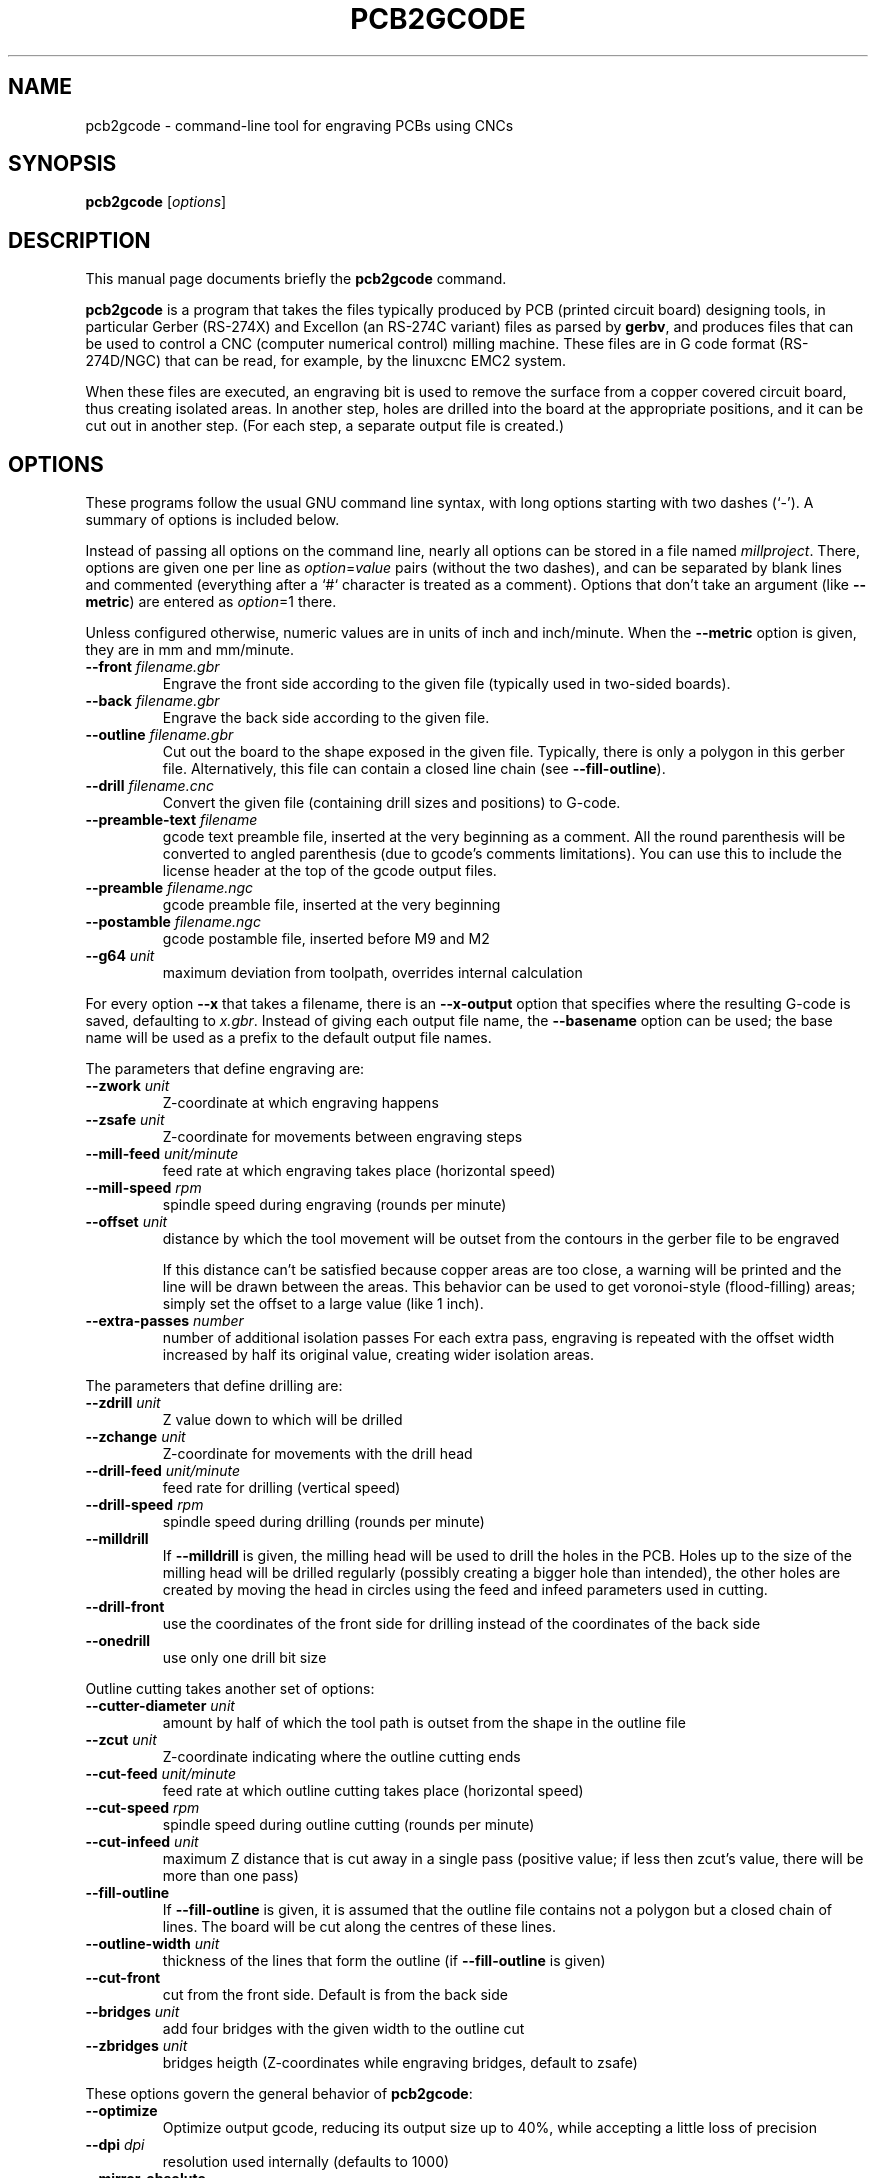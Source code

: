.TH PCB2GCODE 1 "2014-12-05"
.\" Please adjust this date whenever revising the manpage.
.SH NAME
pcb2gcode \- command-line tool for engraving PCBs using CNCs
.SH SYNOPSIS
.B pcb2gcode
.RI [ options ]
.SH DESCRIPTION
This manual page documents briefly the \fBpcb2gcode\fP command.
.PP
\fBpcb2gcode\fP is a program that takes the files typically produced by PCB
(printed circuit board) designing tools, in particular Gerber (RS-274X) and
Excellon (an RS-274C variant) files as parsed by \fBgerbv\fP, and produces
files that can be used to control a CNC (computer numerical control) milling
machine. These files are in G code format (RS-274D/NGC) that can be read, for
example, by the linuxcnc EMC2 system.

When these files are executed, an engraving bit is used to remove the surface
from a copper covered circuit board, thus creating isolated areas. In another
step, holes are drilled into the board at the appropriate positions, and it can
be cut out in another step. (For each step, a separate output file is created.)
.SH OPTIONS
These programs follow the usual GNU command line syntax, with long
options starting with two dashes (`-').
A summary of options is included below.

Instead of passing all options on the command line, nearly all options can be
stored in a file named \fImillproject\fP. There, options are given one per line
as \fIoption\fP=\fIvalue\fP pairs (without the two dashes), and can be
separated by blank lines and commented (everything after a `#` character is
treated as a comment). Options that don't take an argument (like
\fB\-\-metric\fP) are entered as \fIoption\fP=1 there.

Unless configured otherwise, numeric values are in units of inch and
inch/minute. When the \fB\-\-metric\fP option is given, they are in mm and
mm/minute.

.TP
\fB\-\-front\fP \fIfilename.gbr\fP
Engrave the front side according to the given file (typically used in two-sided
boards).
.TP
\fB\-\-back\fP \fIfilename.gbr\fP
Engrave the back side according to the given file.
.TP
\fB\-\-outline\fP \fIfilename.gbr\fP
Cut out the board to the shape exposed in the given file. Typically, there is
only a polygon in this gerber file. Alternatively, this file can contain a
closed line chain (see \fB\-\-fill-outline\fP).
.TP
\fB\-\-drill\fP \fIfilename.cnc\fP
Convert the given file (containing drill sizes and positions) to G-code.
.TP
\fB\-\-preamble-text\fP \fIfilename\fP
gcode text preamble file, inserted at the very beginning as a comment. All the
round parenthesis will be converted to angled parenthesis (due to gcode's 
comments limitations). You can use this to include the license header at the 
top of the gcode output files.
.TP
\fB\-\-preamble\fP \fIfilename.ngc\fP
gcode preamble file, inserted at the very beginning
.TP
\fB\-\-postamble\fP \fIfilename.ngc\fP
gcode postamble file, inserted before M9 and M2
.TP
\fB\-\-g64\fP \fIunit\fP
maximum deviation from toolpath, overrides internal calculation

.PP
For every option \fB\-\-x\fP that takes a filename, there is an
\fB\-\-x\-output\fP option that specifies where the resulting G-code is saved,
defaulting to \fIx.gbr\fP. Instead of giving each output file name, the
\fB\-\-basename\fP option can be used; the base name will be used as a prefix
to the default output file names.

.PP
The parameters that define engraving are:
.TP
\fB\-\-zwork\fP \fIunit\fP
Z-coordinate at which engraving happens
.TP
\fB\-\-zsafe\fP \fIunit\fP
Z-coordinate for movements between engraving steps
.TP
\fB\-\-mill\-feed\fP \fIunit/minute\fP
feed rate at which engraving takes place (horizontal speed)
.TP
\fB\-\-mill\-speed\fP \fIrpm\fP
spindle speed during engraving (rounds per minute)
.TP
\fB\-\-offset\fP \fIunit\fP
distance by which the tool movement will be outset from the contours in the
gerber file to be engraved

If this distance can't be satisfied because copper areas are too close, a
warning will be printed and the line will be drawn between the areas. This
behavior can be used to get voronoi-style (flood-filling) areas; simply set the
offset to a large value (like 1 inch).
.TP
\fB\-\-extra\-passes\fP \fInumber\fP
number of additional isolation passes
For each extra pass, engraving is repeated with the offset width increased by
half its original value, creating wider isolation areas.

.PP
The parameters that define drilling are:
.TP
\fB\-\-zdrill\fP \fIunit\fP
Z value down to which will be drilled
.TP
\fB\-\-zchange\fP \fIunit\fP
Z-coordinate for movements with the drill head
.TP
\fB\-\-drill\-feed\fP \fIunit/minute\fP
feed rate for drilling (vertical speed)
.TP
\fB\-\-drill-speed\fP \fIrpm\fP
spindle speed during drilling (rounds per minute)
.TP
\fB\-\-milldrill\fP
If \fB\-\-milldrill\fP is given, the milling head will be used to drill the
holes in the PCB. Holes up to the size of the milling head will be drilled
regularly (possibly creating a bigger hole than intended), the other holes are
created by moving the head in circles using the feed and infeed parameters used
in cutting.
.TP
\fB\-\-drill\-front\fP
use the coordinates of the front side for drilling instead of the coordinates
of the back side
.TP
\fB\-\-onedrill\fP
use only one drill bit size

.PP
Outline cutting takes another set of options:
.TP
\fB\-\-cutter\-diameter\fP \fIunit\fP
amount by half of which the tool path is outset from the shape in the outline
file
.TP
\fB\-\-zcut\fP \fIunit\fP
Z-coordinate indicating where the outline cutting ends
.TP
\fB\-\-cut\-feed\fP \fIunit/minute\fP
feed rate at which outline cutting takes place (horizontal speed)
.TP
\fB\-\-cut\-speed\fP \fIrpm\fP
spindle speed during outline cutting (rounds per minute)
.TP
\fB\-\-cut\-infeed\fP \fIunit\fP
maximum Z distance that is cut away in a single pass (positive value; if less
then zcut's value, there will be more than one pass)
.TP
\fB\-\-fill\-outline\fP
If \fB\-\-fill-outline\fP is given, it is assumed that the outline file
contains not a polygon but a closed chain of lines. The board will be cut along
the centres of these lines.
.TP
\fB\-\-outline\-width \fIunit\fP\fP
thickness of the lines that form the outline (if \fB\-\-fill-outline\fP is given)
.TP
\fB\-\-cut\-front\fP
cut from the front side. Default is from the back side
.TP
\fB\-\-bridges \fIunit\fP
add four bridges with the given width to the outline cut
.TP
\fB\-\-zbridges \fIunit\fP
bridges heigth (Z-coordinates while engraving bridges, default to zsafe)

.PP
These options govern the general behavior of \fBpcb2gcode\fP:
.TP
\fB\-\-optimize\fP
Optimize output gcode, reducing its output size up to 40%, while accepting a
little loss of precision
.TP
\fB\-\-dpi\fP \fIdpi\fP
resolution used internally (defaults to 1000)
.TP
\fB\-\-mirror\-absolute\fP
mirror operations on the back side along the Y axis instead of the board
center, which is the default
.TP
\fB\-\-svg\fP
output SVG file (EXPERIMENTAL)
.TP
\fB\-\-metric\fP
use metric units for parameters. Does not affect output code
.TP
\fB\-\-metricoutput\fP
use metric units for output code

.PP
The only options that can't be used in the \fImillproject\fP file are the
common ones:
.TP
.B \-?, \-\-help
Show summary of options.
.TP
.B \-v, \-\-version
Show version of program.
.SH SEE ALSO
.BR gerbv (1),
.BR pcb (1).
.br
.\" from man(7)
.de URL
\\$2 \(laURL: \\$1 \(ra\\$3
..
.if \n[.g] .mso www.tmac

For further information about \fBpcb2gcode\fP, see the
.URL "http://sourceforge.net/apps/mediawiki/pcb2gcode/" "project wiki" "."
.SH AUTHOR
pcb2gcode was written by Patrick Birnzain, loosely based on an earlier program
of the same name by Jeff Prothero (Cynbe ru Taren), which in term was based
even more loosely on Matthew Sager's gerber_to_gcode.
.PP
This manual page was written by chrysn <chrysn@fsfe.org> and Nicola Corna 
<nicola@corna.info> for the Debian project
(and may be used by others).
